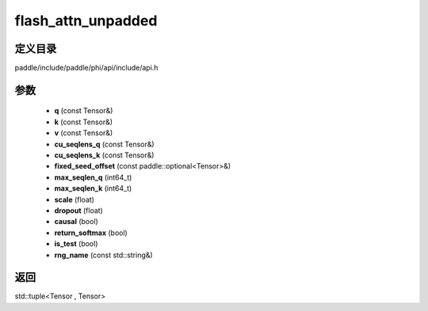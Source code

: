 .. _cn_api_paddle_experimental_flash_attn_unpadded:

flash_attn_unpadded
-------------------------------

.. cpp:function:: std::tuple<Tensor , Tensor> flash_attn_unpadded ( const Tensor & q , const Tensor & k , const Tensor & v , const Tensor & cu_seqlens_q , const Tensor & cu_seqlens_k , const paddle::optional<Tensor> & fixed_seed_offset , int64_t max_seqlen_q , int64_t max_seqlen_k , float scale , float dropout = 0.0 , bool causal = false , bool return_softmax = false , bool is_test = false , const std::string & rng_name = "" ) ;



定义目录
:::::::::::::::::::::
paddle/include/paddle/phi/api/include/api.h

参数
:::::::::::::::::::::
	- **q** (const Tensor&)
	- **k** (const Tensor&)
	- **v** (const Tensor&)
	- **cu_seqlens_q** (const Tensor&)
	- **cu_seqlens_k** (const Tensor&)
	- **fixed_seed_offset** (const paddle::optional<Tensor>&)
	- **max_seqlen_q** (int64_t)
	- **max_seqlen_k** (int64_t)
	- **scale** (float)
	- **dropout** (float)
	- **causal** (bool)
	- **return_softmax** (bool)
	- **is_test** (bool)
	- **rng_name** (const std::string&)

返回
:::::::::::::::::::::
std::tuple<Tensor , Tensor>
